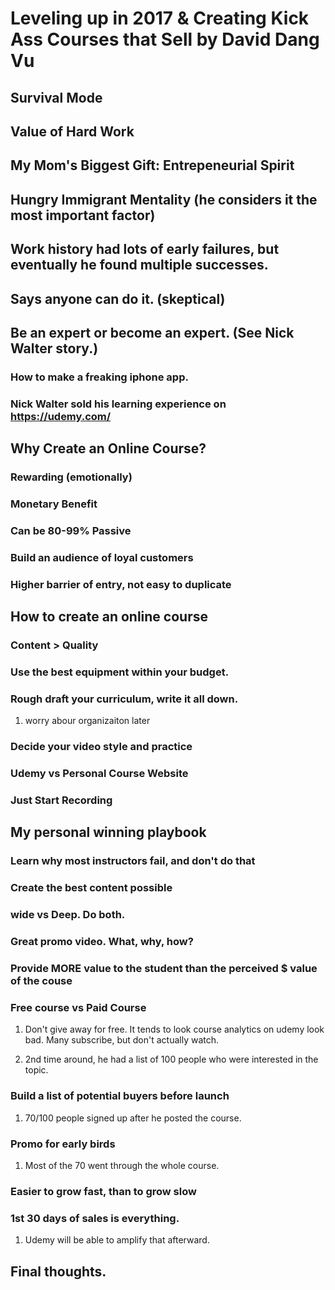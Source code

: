 * Leveling up in 2017 & Creating Kick Ass Courses that Sell by David Dang Vu
** Survival Mode
** Value of Hard Work
** My Mom's Biggest Gift: Entrepeneurial Spirit
** Hungry Immigrant Mentality (he considers it the most important factor)
** Work history had lots of early failures, but eventually he found multiple successes.
** Says anyone can do it. (skeptical)
** Be an expert or become an expert.  (See Nick Walter story.)
*** How to make a freaking iphone app.
*** Nick Walter sold his learning experience on https://udemy.com/
** Why Create an Online Course?
*** Rewarding (emotionally)
*** Monetary Benefit
*** Can be 80-99% Passive
*** Build an audience of loyal customers
*** Higher barrier of entry, not easy to duplicate
** How to create an online course
*** Content > Quality
*** Use the best equipment within your budget.
*** Rough draft your curriculum, write it all down.
**** worry abour organizaiton later
*** Decide your video style and practice
*** Udemy vs Personal Course Website
*** Just Start Recording
** My personal winning playbook
*** Learn why most instructors fail, and don't do that
*** Create the best content possible
*** wide vs Deep. Do both.
*** Great promo video. What, why, how?
*** Provide MORE value to the student than the perceived $ value of the couse
*** Free course vs Paid Course
**** Don't give away for free.  It tends to look course analytics on udemy look bad.  Many subscribe, but don't actually watch.
**** 2nd time around, he had a list of 100 people who were interested in the topic.
*** Build a list of potential buyers before launch
**** 70/100 people signed up after he posted the course.
*** Promo for early birds
**** Most of the 70 went through the whole course.
*** Easier to grow fast, than to grow slow
*** 1st 30 days of sales is everything.
**** Udemy will be able to amplify that afterward.
** Final thoughts.
